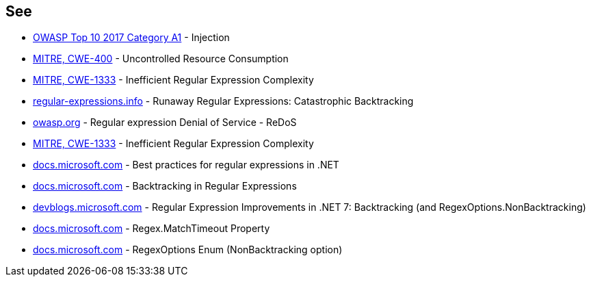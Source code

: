 == See

* https://owasp.org/www-project-top-ten/2017/A1_2017-Injection[OWASP Top 10 2017 Category A1] - Injection
* https://cwe.mitre.org/data/definitions/400[MITRE, CWE-400] - Uncontrolled Resource Consumption
* https://cwe.mitre.org/data/definitions/1333[MITRE, CWE-1333] - Inefficient Regular Expression Complexity
* https://www.regular-expressions.info/catastrophic.html[regular-expressions.info] - Runaway Regular Expressions: Catastrophic Backtracking
* https://owasp.org/www-community/attacks/Regular_expression_Denial_of_Service_-_ReDoS[owasp.org] - Regular expression Denial of Service - ReDoS
* https://cwe.mitre.org/data/definitions/1333[MITRE, CWE-1333] - Inefficient Regular Expression Complexity
* https://docs.microsoft.com/dotnet/standard/base-types/best-practices[docs.microsoft.com] - Best practices for regular expressions in .NET
* https://docs.microsoft.com/dotnet/standard/base-types/backtracking-in-regular-expressions[docs.microsoft.com] - Backtracking in Regular Expressions
* https://devblogs.microsoft.com/dotnet/regular-expression-improvements-in-dotnet-7/#backtracking-and-regexoptions-nonbacktracking[devblogs.microsoft.com] - Regular Expression Improvements in .NET 7: Backtracking (and RegexOptions.NonBacktracking)
* https://docs.microsoft.com/dotnet/api/system.text.regularexpressions.regex.matchtimeout[docs.microsoft.com] - Regex.MatchTimeout Property
* https://docs.microsoft.com/dotnet/api/system.text.regularexpressions.regexoptions?view=net-7.0[docs.microsoft.com] - RegexOptions Enum (NonBacktracking option)
